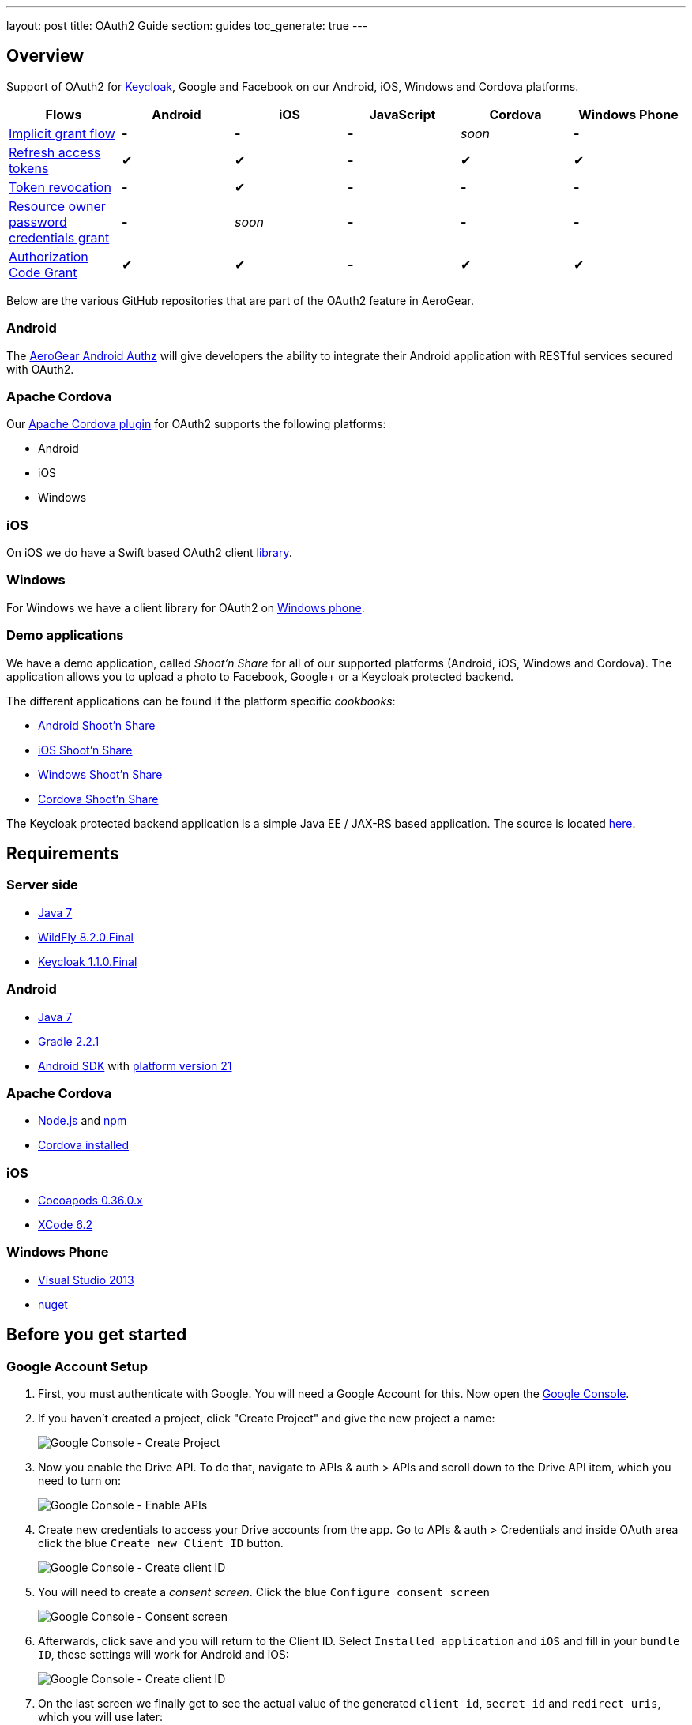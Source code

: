 ---
layout: post
title: OAuth2 Guide
section: guides
toc_generate: true
---

== Overview

Support of OAuth2 for http://keycloak.jboss.org/[Keycloak], Google and Facebook on our Android, iOS, Windows and Cordova platforms.

[width="100%", frame="topbot",options="header,footer"]
|=======================================================================
|Flows |Android |iOS |JavaScript |Cordova |Windows Phone
|https://tools.ietf.org/html/rfc6749#section-4.2[Implicit grant flow]
|*-* |*-* |*-* |_soon_ |*-*

|https://tools.ietf.org/html/rfc6749#section-4.3[Refresh access tokens]
|✔ |✔ |*-* |✔ |✔

|http://tools.ietf.org/html/rfc7009#section-2[Token revocation] |*-* |✔
|*-* |*-* |*-*

|https://tools.ietf.org/html/rfc6749#section-4.3[Resource owner password
credentials grant] |*-* |_soon_ |*-* |*-* |*-*

|https://tools.ietf.org/html/rfc6749#section-4.1[Authorization Code
Grant] |✔ |✔ |*-* |✔ |✔
|=======================================================================

Below are the various GitHub repositories that are part of the OAuth2 feature in AeroGear.

[[android-overview]]
=== Android

The https://github.com/aerogear/aerogear-android-authz[AeroGear Android Authz] will give developers the ability to integrate their Android application with RESTful services secured with OAuth2.

[[cordova-overview]]
=== Apache Cordova

Our https://github.com/aerogear/aerogear-oauth2-cordova[Apache Cordova plugin] for OAuth2 supports the following platforms:

* Android
* iOS
* Windows

[[ios-overview]]
=== iOS

On iOS we do have a Swift based OAuth2 client https://github.com/aerogear/aerogear-ios-oauth2[library].

[[windows-overview]]
=== Windows

For Windows we have a client library for OAuth2 on https://github.com/aerogear/aerogear-windows-oauth2[Windows phone].

=== Demo applications

We have a demo application, called _Shoot'n Share_ for all of our supported platforms (Android, iOS, Windows and Cordova). The application allows you to upload a photo to Facebook, Google+ or a Keycloak protected backend.

The different applications can be found it the platform specific _cookbooks_:

* https://github.com/aerogear/aerogear-android-cookbook/tree/master/ShootAndShare[Android Shoot'n Share]
* https://github.com/aerogear/aerogear-ios-cookbook/tree/master/Shoot[iOS Shoot'n Share]
* https://github.com/aerogear/aerogear-windows-cookbook/blob/master/Shoot/README.md[Windows Shoot'n Share]
* https://github.com/aerogear/aerogear-cordova-cookbook/tree/master/Shoot[Cordova Shoot'n Share]

The Keycloak protected backend application is a simple Java EE / JAX-RS based application. The source is located https://github.com/aerogear/aerogear-backend-cookbook/tree/master/Shoot[here].

== Requirements

=== Server side

* http://www.oracle.com/technetwork/java/javase/downloads/index.html[Java 7]
* http://download.jboss.org/wildfly/8.2.0.Final/wildfly-8.2.0.Final.tar.gz[WildFly 8.2.0.Final]
* http://sourceforge.net/projects/keycloak/files/1.1.0.Final/[Keycloak 1.1.0.Final]

=== Android

* http://www.oracle.com/technetwork/java/javase/downloads/index.html[Java 7]
* http://www.gradle.org/[Gradle 2.2.1]
* https://developer.android.com/sdk/index.html[Android SDK] with http://developer.android.com/tools/revisions/platforms.html[platform version 21]

=== Apache Cordova

* https://nodejs.org/[Node.js] and https://www.npmjs.com/[npm]
* http://cordova.apache.org/docs/en/4.0.0/guide_cli_index.md.html[Cordova installed]

=== iOS

* http://guides.cocoapods.org/using/getting-started.html#getting-started[Cocoapods 0.36.0.x]
* https://developer.apple.com/xcode/downloads/[XCode 6.2]

=== Windows Phone

* https://www.visualstudio.com/en-us/downloads/download-visual-studio-vs.aspx[Visual Studio 2013]
* https://docs.nuget.org/consume/installing-nuget[nuget]

== Before you get started

[[Google]]
=== Google Account Setup

. First, you must authenticate with Google. You will need a Google Account
for this. Now open the http://console.developer.google.com[Google
Console].

. If you haven't created a project, click "Create Project" and give the
new project a name:
+
image:/docs/guides/security/img/google-console-1.png[Google Console - Create Project]
+
. Now you enable the Drive API. To do that, navigate to APIs &
auth > APIs and scroll down to the Drive API item, which you need to
turn on:
+
image:/docs/guides/security/img/google-console-2.png[Google Console - Enable APIs]
+
. Create new credentials to access your Drive accounts from
the app. Go to APIs & auth > Credentials and inside OAuth area click the
blue `Create new Client ID` button.
+
image:/docs/guides/security/img/google-console-3.png[Google Console - Create client ID]
+
. You will need to create a _consent screen_. Click the blue
`Configure consent screen`
+
image::/docs/guides/security/img/google-console-4.png[Google Console - Consent screen]
+
. Afterwards, click save and you will return to the Client ID. Select `Installed application` and `iOS` and fill in your `bundle ID`, these settings will work for Android and iOS:
+
image:/docs/guides/security/img/google-console-5.png[Google Console - Create client ID]
+
. On the last screen we finally get to see the actual value of the
generated `client id`, `secret id` and `redirect uris`, which you will
use later:
+
image:/docs/guides/security/img/google-console-6.png[Google Console - Credentials]

[[Facebook]]
=== Facebook Account Setup

. First you must have a Facebook account. Now open the
https://developers.facebook.com/[Facebook Developers] page and select
`Apps` -> `Add a New App`
+
image:/docs/guides/security/img/facebook-1.png[Facebook - Add App]
+
. Create a new app and select `Website` as platform
+
image:/docs/guides/security/img/facebook-2.png[Facebook - Select platform]
+
. Click `Skip and Create App ID`
+
image:/docs/guides/security/img/facebook-3.png[Facebook - Skip and Create App ID]
+
. Setup a Display Name and Namespace and select a category, then click
`Create App ID`
+
image:/docs/guides/security/img/facebook-4.png[Facebook - Choice app category]
+
. Fill out the captcha

. Now on the Dashboard view. Make a note of your `App ID` and
`App Secret`.
+
image:/docs/guides/security/img/facebook-5.png[Facebook - Dashboard]
+
. Select `Settings` from the sidebar and then the `Advanced` tab
+
image:/docs/guides/security/img/facebook-6.png[Facebook - Advanced Tab]
+
. Scroll to Security and enable `Embedded browser OAuth Login` and make
`https://localhost/` your redirectURI
+
image:/docs/guides/security/img/facebook-7.png[Facebook - Enable OAuth]
+
Now save your changes and Facebook is ready to go.

[[Keycloak]]
=== Keycloak

. Download Keycloak Appliance Distribution version http://sourceforge.net/projects/keycloak/files/1.1.0.Final/[1.1.0.Final]
. Start the server
+
[source,bash]
$ KEYCLOAK_APPLIANCE_HOME/keycloak/bin/standalone.sh -b 0.0.0.0
+
A quick screencast can be seen https://asciinema.org/a/16876[here].
. Open http://localhost:8080/auth/admin/index.html[http://localhost:8080/auth/admin/index.html]
+
image:/docs/guides/security/img/keycloak-1.jpg[Keycloak - Login page]
+
. Login using *Username*: _admin_ / *Password*: _admin_
. Insert a new password
. Click on `Add realm`
+
image:/docs/guides/security/img/keycloak-2.jpg[Keycloak - Realm configuration]
+
. Import the https://raw.githubusercontent.com/aerogear/aerogear-backend-cookbook/master/Shoot/configuration/shoot-realm.json[realm configuration file]

== Getting started

AeroGear integrates with several OAuth2 providers. If you already have an existing mobile application, please select a platform and follow one of the steps below.

Shoot'nShare

=== Server side deployment

Most of the examples do not require an application server to work, but if you're planning to use http://keycloak.jboss.org/[Keycloak] as security provider, http://wildfly.org/[WildFly] is required.

Assuming that all the instructions described link:#Keycloak[here] were properly followed, now deploy our example server:

[source]
----
$ git clone git@github.com:aerogear/aerogear-backend-cookbook.git && cd aerogear-backend-cookbook
$ cd Shoot
$ mvn clean install
$ mvn wildfly:deploy
----

Keep in mind that the example server is not required to connect with http://keycloak.jboss.org/[Keycloak]. Shoot'nShare server only showcase an end-to-end security integration in real life and display the uploaded photos.

[[android-getting-started]]
=== Android

To download one of our examples, check our https://github.com/aerogear/aerogear-android-cookbook/releases[cookbooks].

. Adding AeroGear to the project
+
[source]
.https://github.com/aerogear/aerogear-android-cookbook/blob/master/ShootAndShare/app/build.gradle[build.gradle]
----
compile ('org.jboss.aerogear:aerogear-android-authz:2.0.0') {
    exclude module : 'compatibility-v4'
    transitive = true
}
----
+
. Add the `android.permission.INTERNET` permission:
+
[source,xml]
.https://github.com/aerogear/aerogear-android-cookbook/blob/master/ShootAndShare/app/src/main/AndroidManifest.xml[AndroidManifest.xml]
----
<uses-permission android:name="android.permission.INTERNET"/>
----
+
. Then add the following entries to `AndroidManifest.xml` inside the `<application>` tag:
+
[source,xml]
.https://github.com/aerogear/aerogear-android-cookbook/blob/master/ShootAndShare/app/src/main/AndroidManifest.xml[AndroidManifest.xml]
----
<application>
    <service android:name="org.jboss.aerogear.android.authorization.oauth2.OAuth2AuthzService"/>
</application>
----
+
. Initialise the `AuthorizationManager`.
+
First create a helper class and add these lines of code:
+
++++
<ul class="nav nav-tabs nav-snippets">
  <li class="active"><a href="#keycloak-oauth2-android-auth-manager"><i class="fa fa-shield"></i> Keycloak</a></li>
  <li><a href="#facebook-oauth2-android-auth-manager" title="Facebook"><i class="fa fa-facebook"></i> Facebook</a></li>
  <li><a href="#google-oauth2-android-auth-manager" title="Google"><i class="fa fa-google"></i> Google</a></li>
</ul>
<script defer src="/js/code-snippets.js"></script>

<div id="keycloak-oauth2-android-auth-manager" class="snippet-oauth2-android-auth-manager">
</br>
<a href="https://github.com/aerogear/aerogear-android-cookbook/blob/master/ShootAndShare/app/src/main/java/org/jboss/aerogear/android/cookbook/shootandshare/util/KeycloakHelper.java"><i class="fa fa-paperclip"></i> Copy & paste</a>
<pre class="highlight">
AuthorizationManager.config("KeyCloakAuthz", OAuth2AuthorizationConfiguration.class)
        .setBaseURL(new URL("http://localhost:8080/auth"))
        .setClientId("shoot-third-party")
        .setAuthzEndpoint("/realms/shoot-realm/tokens/login")
        .setAccessTokenEndpoint("/realms/shoot-realm/tokens/access/codes")
        .setRefreshEndpoint("/realms/shoot-realm/tokens/refresh")
        .setAccountId("keycloak-token")
        .setRedirectURL("http://oauth2callback")
        .asModule();
</pre>
</div>

<div id="facebook-oauth2-android-auth-manager" class="snippet-oauth2-android-auth-manager" style="display: none">
</br>
<a href="https://github.com/aerogear/aerogear-android-cookbook/blob/master/ShootAndShare/app/src/main/java/org/jboss/aerogear/android/cookbook/shootandshare/util/FacebookHelper.java"><i class="fa fa-paperclip"></i> Copy & paste</a>
<pre class="highlight">
AuthorizationManager.config("FacebookOAuth", OAuth2AuthorizationConfiguration.class)
        .setBaseURL(new URL("https://"))
        .setClientId("<replace me>")
        .setClientSecret("<replace me>")
        .setAuthzEndpoint("www.facebook.com/dialog/oauth")
        .setAccessTokenEndpoint("graph.facebook.com/oauth/access_token")
        .setAccountId("facebook-token")
        .setRedirectURL("https://localhost/")
        .setRefreshEndpoint("graph.facebook.com/oauth/access_token")
        .addAdditionalAccessParam(Pair.create("response_type", "code"))
        .setScopes(Arrays.asList("photo_upload, publish_actions"))
        .asModule();
</pre>
</div>

<div id="google-oauth2-android-auth-manager" class="snippet-oauth2-android-auth-manager" style="display: none">
</br>
<a href="https://github.com/aerogear/aerogear-android-cookbook/blob/master/ShootAndShare/app/src/main/java/org/jboss/aerogear/android/cookbook/shootandshare/util/GooglePlusHelper.java"><i class="fa fa-paperclip"></i> Copy & paste</a>
<pre class="highlight">
AuthorizationManager.config("GoogleDriveAuthz", OAuth2AuthorizationConfiguration.class)
        .setBaseURL(new URL("https://accounts.google.com"))
        .setClientId("<replace me>")
        .setClientSecret("<replace me>")
        .setAuthzEndpoint("/o/oauth2/auth")
        .setAccessTokenEndpoint("/o/oauth2/token")
        .setRefreshEndpoint("/o/oauth2/token")
        .setAccountId("google-token")
        .setRedirectURL("http://localhost")
        .setScopes(Arrays.asList("https://www.googleapis.com/auth/drive"))
        .addAdditionalAuthorizationParam(Pair.create("access_type", "offline"))
        .asModule();
</pre>
</div>
++++
+
Please make sure to use the proper `client ID` and `client secret` for your application.
+
. Create a model class
+
The Android library will automatically marshall the HTTP request payload from OAuth2 providers. For more detailed information, please visit the link:/docs/guides/aerogear-android/pipe[Android documentation].
+
[source,java]
.https://github.com/aerogear/aerogear-android-cookbook/blob/master/ShootAndShare/app/src/main/java/org/jboss/aerogear/android/cookbook/shootandshare/model/PhotoHolder.java[PhotoHolder - copy & paste]
----
public class PhotoHolder {

    @RecordId
    private String id = null;

    private String title, message;
    private File image;
    //getters and setters
}
----
+
. PipeManager configuration
+
Now you can configure the link:/docs/guides/aerogear-android/pipe[PipeManager] to make use of the `AuthorizationManager` previously initialised.
+
++++
<ul class="nav nav-tabs nav-snippets">
  <li class="active"><a href="#keycloak-oauth2-pipe-manager"><i class="fa fa-shield"></i> Keycloak</a></li>
  <li><a href="#facebook-oauth2-pipe-manager" title="Facebook"><i class="fa fa-facebook"></i> Facebook</a></li>
  <li><a href="#google-oauth2-pipe-manager" title="Google"><i class="fa fa-google"></i> Google</a></li>
</ul>
<script defer src="/js/code-snippets.js"></script>

<div id="keycloak-oauth2-pipe-manager" class="snippet-oauth2-pipe-manager">
</br>
<a href="https://github.com/aerogear/aerogear-android-cookbook/blob/master/ShootAndShare/app/src/main/java/org/jboss/aerogear/android/cookbook/shootandshare/util/KeycloakHelper.java"><i class="fa fa-paperclip"></i> Copy & paste</a>
<pre class="highlight">
PipeManager.config("kc-upload", RestfulPipeConfiguration.class).module(AuthorizationManager.getModule("KeyCloakAuthz"))
        .withUrl(new URL("http://localhost:8080/shoot/rest/photos"))
        .requestBuilder(new MultipartRequestBuilder())
        .forClass(PhotoHolder.class);
</pre>
</div>

<div id="facebook-oauth2-pipe-manager" class="snippet-oauth2-pipe-manager" style="display: none">
</br>
<a href="https://github.com/aerogear/aerogear-android-cookbook/blob/master/ShootAndShare/app/src/main/java/org/jboss/aerogear/android/cookbook/shootandshare/util/FacebookHelper.java"><i class="fa fa-paperclip"></i> Copy & paste</a>
<pre class="highlight">
PipeManager.config("fb-upload", RestfulPipeConfiguration.class).module(AuthorizationManager.getModule("FacebookOAuth"))
        .withUrl(new URL("https://graph.facebook.com/me/photos"))
        .requestBuilder( new MultipartRequestBuilder())
        .forClass(PhotoHolder.class);
</pre>
</div>

<div id="google-oauth2-pipe-manager" class="snippet-oauth2-pipe-manager" style="display: none">
</br>
<a href="https://github.com/aerogear/aerogear-android-cookbook/blob/master/ShootAndShare/app/src/main/java/org/jboss/aerogear/android/cookbook/shootandshare/util/GooglePlusHelper.java"><i class="fa fa-paperclip"></i> Copy & paste</a>
<pre class="highlight">
PipeManager.config("gp-upload", RestfulPipeConfiguration.class)
        .module(AuthorizationManager.getModule(GoogleDriveAuthz))
        .withUrl(new URL("https://www.googleapis.com/upload/drive/v2/files?uploadType=multipart"))
        .requestBuilder(new GoogleDriveFileUploadRequestBuilder())
        .forClass(PhotoHolder.class);
</pre>
</div>
++++
+
Please make sure to use the proper `client ID` and `client secret` for your application.
+
. Request access
+
Finally, you need to request access to the OAuth2 provider. Make sure to create a new method for the helper class and inform the module name. The possible values are: `KeyCloakAuthz`, `FacebookOAuth` and `GoogleDriveAuthz`.
+
[source,java]
.https://github.com/aerogear/aerogear-android-cookbook/blob/master/ShootAndShare/app/src/main/java/org/jboss/aerogear/android/cookbook/shootandshare/util/KeycloakHelper.java[Copy & paste]
----
final AuthzModule authzModule = AuthorizationManager.getModule(<module name>);

authzModule.requestAccess(activity, new Callback<String>() {
    @Override
    public void onSuccess(String s) {
        callback.onSuccess(s);
    }

    @Override
    public void onFailure(Exception e) {
        if (!e.getMessage().matches(OAuthWebViewDialog.OAuthReceiver.DISMISS_ERROR)) {
            authzModule.deleteAccount();
        }
        callback.onFailure(e);
    }
});
----

. You are legendary!
+
Congratulations, we're done here! You followed all the steps to heaven and now it's time to celebrate.

[[cordova-getting-started]]
=== Apache Cordova

To download one of our examples, check our https://github.com/aerogear/aerogear-cordova-cookbook[cookbooks].

. Adding AeroGear to the project
+
[source]
.https://github.com/aerogear/aerogear-cordova-cookbook/blob/master/Shoot/config.xml[config.xml]
----
$ cordova plugin add org.jboss.aerogear.cordova.oauth2
----

. Configure Info.plist file
+
Add the `CFBundleURLTypes` key or skip this step if you have no plans to connect with Facebook or deploy on iOS.
+
[source]
.https://github.com/aerogear/aerogear-ios-cookbook/blob/master/Shoot/Shoot/Info.plist[Info.plist]
----
<key>CFBundleURLTypes</key>
<array>
    <dict>
        <key>CFBundleURLSchemes</key>
        <array>
            <string>org.aerogear.Shoot</string>
            <string>fbYYY</string>
        </array>
    </dict>
</array>
----


. Add the OAuth2 provider configuration
+
++++
<ul class="nav nav-tabs nav-snippets">
  <li class="active"><a href="#keycloak-oauth2-cordova-config"><i class="fa fa-shield"></i> Keycloak</a></li>
  <li><a href="#facebook-oauth2-cordova-config" title="Facebook"><i class="fa fa-facebook"></i> Facebook</a></li>
  <li><a href="#google-oauth2-cordova-config" title="Google"><i class="fa fa-google"></i> Google</a></li>
</ul>
<script defer src="/js/code-snippets.js"></script>

<div id="keycloak-oauth2-cordova-config" class="snippet-oauth2-cordova-config">
</br>
<a href="https://github.com/aerogear/aerogear-cordova-cookbook/blob/master/Shoot/www/js/app.js"><i class="fa fa-paperclip"></i> Copy & paste</a>
<pre class="highlight">
oauth2.addKeycloak({
  name: 'keycloak',
  settings: {
    base: '<location of keycloak server e.g. http://192.168.0.12:8080/auth>',
    //when you use the shoot and share backend these do not need to change
    clientId: 'shoot-third-party',
    realm: 'shoot-realm'
  }
});
</pre>
</div>

<div id="facebook-oauth2-cordova-config" class="snippet-oauth2-cordova-config" style="display: none">
</br>
<a href="https://github.com/aerogear/aerogear-cordova-cookbook/blob/master/Shoot/www/js/app.js"><i class="fa fa-paperclip"></i> Copy & paste</a>
<pre class="highlight">
oauth2.addFacebook({
  name: 'facebook',
  settings: {
    //On iOS, be sure to also update the <project_name>-Info.plist file with the clientId
    clientId: '<your client id goes here>',
    clientSecret: '<your client secret goes here>',
    scopes: 'photo_upload, publish_actions'
  }
});

</pre>
</div>

<div id="google-oauth2-cordova-config" class="snippet-oauth2-cordova-config" style="display: none">
</br>
<a href="https://github.com/aerogear/aerogear-cordova-cookbook/blob/master/Shoot/www/js/app.js"><i class="fa fa-paperclip"></i> Copy & paste</a>
<pre class="highlight">
oauth2.addGoogle({
  name: 'gplus',
  settings: {
    //replace with your own if you want to...
    clientId: '<your client secret goes here.apps.googleusercontent.com>',
    scopes: 'https://www.googleapis.com/auth/drive'
  }
});
</pre>
</div>
++++
+
Please make sure to use the proper `client ID` and `client secret` for your application.

. Deploy
+
++++
<ul class="nav nav-tabs nav-snippets">
  <li class="active"><a href="#android-oauth2-cordova-deploy"><i class="fa fa-android"></i> Android</a></li>
  <li><a href="#ios-oauth2-cordova-deploy" title="Facebook"><i class="fa fa-apple"></i> iOS</a></li>
</ul>
<script defer src="/js/code-snippets.js"></script>

<div id="android-oauth2-cordova-deploy" class="snippet-oauth2-cordova-deploy">
<pre class="highlight">
$ cordova run android
</pre>
</div>

<div id="ios-oauth2-cordova-deploy" class="snippet-oauth2-cordova-deploy" style="display: none">
<pre class="highlight">
$ cordova run ios
</pre>
</div>
++++

. You are legendary!
+
Congratulations, we're done here! You followed all the steps to heaven and now it's time to celebrate.

[[ios-getting-started]]
=== iOS

To download one of our examples, check our https://github.com/aerogear/aerogear-ios-cookbook/releases/[cookbooks].

. Adding AeroGear to the project
+
[source]
.https://github.com/aerogear/aerogear-ios-cookbook/blob/master/Shoot/Podfile[Podfile]
----
pod 'AeroGearHttp', '0.2.0'
pod 'AeroGearOAuth2', '0.2.1'
----

. Configure Info.plist file
+
Add the `CFBundleURLTypes` key or skip this step if you have no plans to connect with Facebook.
+
[source]
.https://github.com/aerogear/aerogear-ios-cookbook/blob/master/Shoot/Shoot/Info.plist[Info.plist]
----
<key>CFBundleURLTypes</key>
<array>
    <dict>
        <key>CFBundleURLSchemes</key>
        <array>
            <string>org.aerogear.Shoot</string>
            <string>fbYYY</string>
        </array>
    </dict>
</array>
----

. Create a `ViewController` class and instantiate the `Http` class
+
For more detailed information about the HTTP module, please visit the link:/docs/guides/aerogear-ios-2.X/HttpLib/[iOS documentation].
+
[source]
.https://github.com/aerogear/aerogear-ios-cookbook/blob/master/Shoot/Shoot/ViewController.swift[ViewController.swift]
----
var Http = Http()
----

. Initialise the OAuth2 provider configuration
+
++++
<ul class="nav nav-tabs nav-snippets">
  <li class="active"><a href="#keycloak-oauth2-ios-config"><i class="fa fa-shield"></i> Keycloak</a></li>
  <li><a href="#facebook-oauth2-ios-config" title="Facebook"><i class="fa fa-facebook"></i> Facebook</a></li>
  <li><a href="#google-oauth2-ios-config" title="Google"><i class="fa fa-google"></i> Google</a></li>
</ul>
<script defer src="/js/code-snippets.js"></script>

<div id="keycloak-oauth2-ios-config" class="snippet-oauth2-ios-config">
</br>
<a href="https://github.com/aerogear/aerogear-ios-cookbook/blob/master/Shoot/Shoot/ViewController.swift"><i class="fa fa-paperclip"></i> Copy & paste</a>
<pre class="highlight">
let keycloakHost = "http://localhost:8080"
let keycloakConfig = KeycloakConfig(
    clientId: "shoot-third-party",
    host: keycloakHost,
    realm: "shoot-realm")
</pre>
</div>

<div id="facebook-oauth2-ios-config" class="snippet-oauth2-ios-config" style="display: none">
</br>
<a href="https://github.com/aerogear/aerogear-ios-cookbook/blob/master/Shoot/Shoot/ViewController.swift"><i class="fa fa-paperclip"></i> Copy & paste</a>
<pre class="highlight">
let facebookConfig = FacebookConfig(
    clientId: "YYY",
    clientSecret: "XXX",
    scopes:["photo_upload, publish_actions"])
</pre>
</div>

<div id="google-oauth2-ios-config" class="snippet-oauth2-ios-config" style="display: none">
</br>
<a href="https://github.com/aerogear/aerogear-ios-cookbook/blob/master/Shoot/Shoot/ViewController.swift"><i class="fa fa-paperclip"></i> Copy & paste</a>
<pre class="highlight">
let googleConfig = GoogleConfig(
    clientId: "<your client secret goes here.apps.googleusercontent.com>",
    scopes:["https://www.googleapis.com/auth/drive"])
</pre>
</div>
++++
+
Please make sure to use the proper `client ID` and `client secret` for your application.

. Add the OAuth2 configuration to the `AccountManager`
+
++++
<ul class="nav nav-tabs nav-snippets">
  <li class="active"><a href="#keycloak-oauth2-ios-manager"><i class="fa fa-shield"></i> Keycloak</a></li>
  <li><a href="#facebook-oauth2-ios-manager" title="Facebook"><i class="fa fa-facebook"></i> Facebook</a></li>
  <li><a href="#google-oauth2-ios-manager" title="Google"><i class="fa fa-google"></i> Google</a></li>
</ul>
<script defer src="/js/code-snippets.js"></script>

<div id="keycloak-oauth2-ios-manager" class="snippet-oauth2-ios-manager">
</br>
<a href="https://github.com/aerogear/aerogear-ios-cookbook/blob/master/Shoot/Shoot/ViewController.swift"><i class="fa fa-paperclip"></i> Copy & paste</a>
<pre class="highlight">
let keycloakModule = AccountManager.addKeycloakAccount(keycloakConfig)
</pre>
</div>

<div id="facebook-oauth2-ios-manager" class="snippet-oauth2-ios-manager" style="display: none">
</br>
<a href="https://github.com/aerogear/aerogear-ios-cookbook/blob/master/Shoot/Shoot/ViewController.swift"><i class="fa fa-paperclip"></i> Copy & paste</a>
<pre class="highlight">
let facebookModule =  AccountManager.addFacebookAccount(facebookConfig)
</pre>
</div>

<div id="google-oauth2-ios-manager" class="snippet-oauth2-ios-manager" style="display: none">
</br>
<a href="https://github.com/aerogear/aerogear-ios-cookbook/blob/master/Shoot/Shoot/ViewController.swift"><i class="fa fa-paperclip"></i> Copy & paste</a>
<pre class="highlight">
let googleModule = AccountManager.addGoogleAccount(googleConfig)
</pre>
</div>

++++

. Inject the OAuth2 module into HTTP object
+
++++
<ul class="nav nav-tabs nav-snippets">
  <li class="active"><a href="#keycloak-oauth2-ios-inject"><i class="fa fa-shield"></i> Keycloak</a></li>
  <li><a href="#facebook-oauth2-ios-inject" title="Facebook"><i class="fa fa-facebook"></i> Facebook</a></li>
  <li><a href="#google-oauth2-ios-inject" title="Google"><i class="fa fa-google"></i> Google</a></li>
</ul>
<script defer src="/js/code-snippets.js"></script>

<div id="keycloak-oauth2-ios-inject" class="snippet-oauth2-ios-inject">
</br>
<a href="https://github.com/aerogear/aerogear-ios-cookbook/blob/master/Shoot/Shoot/ViewController.swift"><i class="fa fa-paperclip"></i> Copy & paste</a>
<pre class="highlight">
self.http.authzModule = keycloakModule
</pre>
</div>

<div id="facebook-oauth2-ios-inject" class="snippet-oauth2-ios-inject" style="display: none">
</br>
<a href="https://github.com/aerogear/aerogear-ios-cookbook/blob/master/Shoot/Shoot/ViewController.swift"><i class="fa fa-paperclip"></i> Copy & paste</a>
<pre class="highlight">
self.http.authzModule = facebookModule
</pre>
</div>

<div id="google-oauth2-ios-inject" class="snippet-oauth2-ios-inject" style="display: none">
</br>
<a href="https://github.com/aerogear/aerogear-ios-cookbook/blob/master/Shoot/Shoot/ViewController.swift"><i class="fa fa-paperclip"></i> Copy & paste</a>
<pre class="highlight">
self.http.authzModule = googleModule
</pre>
</div>
++++

. Create a method to send the HTTP request
+
Finally, send an HTTP request to make sure that everything is fine. Make sure to create a separate method for this.
+
[source]
.https://github.com/aerogear/aerogear-ios-cookbook/blob/master/Shoot/Shoot/ViewController.swift[Copy & paste]
----
func performUpload(url: String, parameters: [String: AnyObject]?) {
    self.http.POST(url, parameters: parameters, completionHandler: {(response, error) in
        if (error != nil) {
            self.presentAlert("Error", message: error!.localizedDescription)
        } else {
            self.presentAlert("Success", message: "Successfully uploaded!")
        }
    })
}
----

. You are legendary!
+
Congratulations, we're done here! You followed all the steps to heaven and now it's time to celebrate.

[[windows-getting-started]]
=== Windows Phone

To download one of our examples, check https://github.com/aerogear/aerogear-windows-oauth2[the sources].

. Application configuration
+
Go to Visual Studio and open `Package.appxmanifest` go to `Declarations` add a protocol and set the bundle id you picked on the google console.
+
image:/docs/guides/security/img/windows-protocol-config.png[Protocol configuration]
+
Next step is setting up the account in code, replace the `<google-client-id>` with your google `client id`.

. Initialise the OAuth2 provider configuration
+
[source]
----
var config = await GoogleConfig.Create(
    "<google-client-id>",
    new List<string>(new string[] { "https://www.googleapis.com/auth/drive" }),
    "google"
);
----

. Add the OAuth2 configuration to the `AccountManager`
+
[source]
----
var googleModule = await AccountManager.AddAccount(config);
----

. Request access
+
[source]
----
if (await module.RequestAccessAndContinue())
{
    Upload(module);
}
----
+
if the result is `true` the app will not be suspended and we can for instance upload to Google Drive, like in this example. Otherwise the app will be suspended and an authentication dialog will appear.
+
To handle the continuation event, include http://msdn.microsoft.com/en-us/library/dn631755.aspx[continuation manager] in you app. Or implement everything by yourself:
+
[source]
----
protected async override void OnActivated(IActivatedEventArgs args)
{
    if (args.Kind == ActivationKind.WebAuthenticationBrokerContinuation)
    {
        //get a reference to the page as IWebAuthenticationContinuable
        var wabPage = rootFrame.Content as IWebAuthenticationContinuable;
        wabPage.ContinueWebAuthentication(args as WebAuthenticationBrokerContinuationEventArgs);
    }
...
----
+
The page will have to implement the `IWebAuthenticationContinuable` interface like this:
+
[source]
----
async void IWebAuthenticationContinuable.ContinueWebAuthentication(WebAuthenticationBrokerContinuationEventArgs args)
{
    Upload(await AccountManager.ParseContinuationEvent(args));
}
----
+
This will parse the `ContinuationEvent` and save the token from the OAuth provider (in this case Google) to the device. So the next time user don't  need to authenticate again.
+
In the upload method, make use of `AuthzWebRequest`, a special WebRequest that will take care of adding the authentication headers.
+
[source]
----
public async void Upload(OAuth2Module module)
{
    var request = AuthzWebRequest.Create("https://www.googleapis.com/upload/drive/v2/files", module);
    request.Method = "POST";

    using (var postStream = await Task<Stream>.Factory.FromAsync(request.BeginGetRequestStream, request.EndGetRequestStream, request))
...
----

. You are legendary!
+
Congratulations, we're done here! You followed all the steps to heaven and now it's time to celebrate.

== Next steps
== Asking for help
== Acknowledgments


